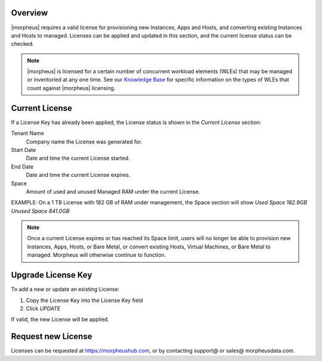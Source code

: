 Overview
^^^^^^^^

|morpheus| requires a valid license for provisioning new Instances, Apps and Hosts, and converting existing Instances and Hosts to managed. Licenses can be applied and updated in this section, and the current license status can be checked.

.. NOTE:: |morpheus| is licensed for a certain number of concurrent workload elements (WLEs) that may be managed or inventoried at any one time. See our `Knowledge Base <https://support.morpheusdata.com/s/article/What-is-a-Workload-Element-or-WE-for-purposes-of-Morpheus-licensing?language=en_US>`_ for specific information on the types of WLEs that count against |morpheus| licensing.

Current License
^^^^^^^^^^^^^^^

If a License Key has already been applied, the License status is shown in the `Current License` section:

Tenant Name
  Company name the License was generated for.
Start Date
  Date and time the current License started.
End Date
  Date and time the current License expires.
Space
  Amount of used and unused Managed RAM under the current License.

EXAMPLE: On a 1 TB License with 182 GB of RAM under management, the Space section will show `Used Space 182.9GB  Unused Space 841.0GB`

.. NOTE:: Once a current License expires or has reached its Space limit, users will no longer be able to provision new Instances, Apps, Hosts, or Bare Metal, or convert existing Hosts, Virtual Machines, or Bare Metal to managed. Morpheus will otherwise continue to function.

Upgrade License Key
^^^^^^^^^^^^^^^^^^^

To add a new or update an existing License:

#. Copy the License Key into the License Key field
#. Click `UPDATE`

If valid, the new License will be applied.

Request new License
^^^^^^^^^^^^^^^^^^^

Licenses can be requested at https://morpheushub.com, or by contacting support@ or sales@ morpheusdata.com.
